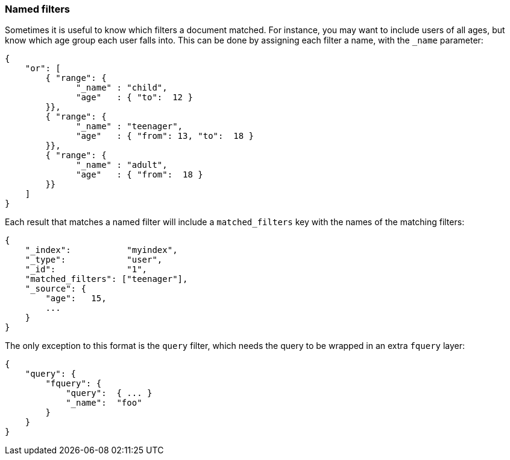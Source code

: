[[named_filters]]
=== Named filters

Sometimes it is useful to know which filters a document matched.  For instance,
you may want to include users of all ages, but know which age group each user
falls into. This can be done by assigning each filter a name, with the
`_name` parameter:


    {
        "or": [
            { "range": {
                  "_name" : "child",
                  "age"   : { "to":  12 }
            }},
            { "range": {
                  "_name" : "teenager",
                  "age"   : { "from": 13, "to":  18 }
            }},
            { "range": {
                  "_name" : "adult",
                  "age"   : { "from":  18 }
            }}
        ]
    }

Each result that matches a named filter will include a `matched_filters`
key with the names of the matching filters:

    {
        "_index":           "myindex",
        "_type":            "user",
        "_id":              "1",
        "matched_filters": ["teenager"],
        "_source": {
            "age":   15,
            ...
        }
    }

The only exception to this format is the `query` filter, which needs
the query to be wrapped in an extra `fquery` layer:

    {
        "query": {
            "fquery": {
                "query":  { ... }
                "_name":  "foo"
            }
        }
    }


